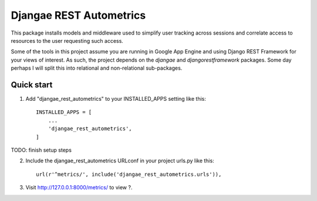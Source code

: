 ========================
Djangae REST Autometrics
========================

This package installs models and middleware used to simplify user tracking across sessions and correlate access to resources to the user requesting such access.

Some of the tools in this project assume you are running in Google App Engine and using Django REST Framework for your views of interest. As such, the project depends on the `djangae` and `djangorestframework` packages. Some day perhaps I will split this into relational and non-relational sub-packages.


Quick start
-----------

1. Add "djangae_rest_autometrics" to your INSTALLED_APPS setting like this::

    INSTALLED_APPS = [
        ...
        'djangae_rest_autometrics',
    ]


TODO: finish setup steps

2. Include the djangae_rest_autometrics URLconf in your project urls.py like this::

    url(r'^metrics/', include('djangae_rest_autometrics.urls')),

3. Visit http://127.0.0.1:8000/metrics/ to view ?.